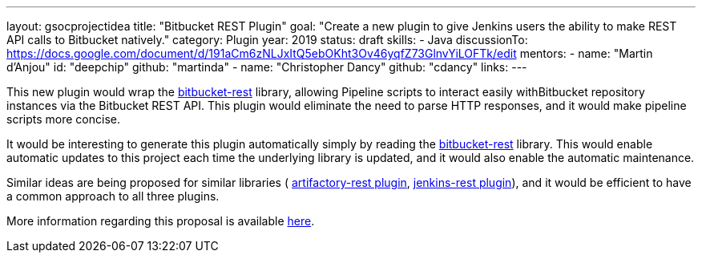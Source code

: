 ---
layout: gsocprojectidea
title: "Bitbucket REST Plugin"
goal: "Create a new plugin to give Jenkins users the ability to make REST API calls to Bitbucket natively."
category: Plugin
year: 2019
status: draft
skills:
- Java
discussionTo: https://docs.google.com/document/d/191aCm6zNLJxItQ5ebOKht3Ov46yqfZ73GlnvYiLOFTk/edit
mentors:
- name: "Martin d'Anjou"
  id: "deepchip"
  github: "martinda"
- name: "Christopher Dancy"
  github: "cdancy"
links:
---

This new plugin would wrap the link:https://github.com/cdancy/bitbucket-rest[bitbucket-rest]
library, allowing Pipeline scripts to interact easily withBitbucket 
repository instances via the Bitbucket REST API. This plugin would eliminate the
need to parse HTTP responses, and it would make pipeline scripts more concise.

It would be interesting to generate this plugin automatically simply
by reading the link:https://github.com/cdancy/bitbucket-rest[bitbucket-rest] library.
This would enable automatic updates to this project each time the underlying library is updated,
and it would also enable the automatic maintenance.

Similar ideas are being proposed for similar libraries (
link:/projects/gsoc2019/project-ideas/artifactory-rest-plugin[artifactory-rest plugin], 
link:/projects/gsoc2019/project-ideas/jenkins-rest-plugin[jenkins-rest plugin]), and
it would be efficient to have a common approach to all three plugins.

More information regarding this proposal is available
link:https://docs.google.com/document/d/191aCm6zNLJxItQ5ebOKht3Ov46yqfZ73GlnvYiLOFTk/edit[here].
